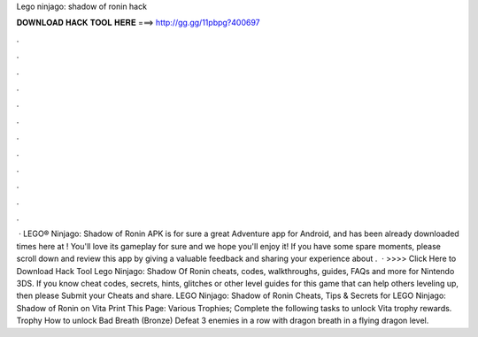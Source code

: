 Lego ninjago: shadow of ronin hack

𝐃𝐎𝐖𝐍𝐋𝐎𝐀𝐃 𝐇𝐀𝐂𝐊 𝐓𝐎𝐎𝐋 𝐇𝐄𝐑𝐄 ===> http://gg.gg/11pbpg?400697

.

.

.

.

.

.

.

.

.

.

.

.

 · LEGO® Ninjago: Shadow of Ronin APK is for sure a great Adventure app for Android, and has been already downloaded times here at ! You'll love its gameplay for sure and we hope you'll enjoy it! If you have some spare moments, please scroll down and review this app by giving a valuable feedback and sharing your experience about .  · >>>> Click Here to Download Hack Tool Lego Ninjago: Shadow Of Ronin cheats, codes, walkthroughs, guides, FAQs and more for Nintendo 3DS. If you know cheat codes, secrets, hints, glitches or other level guides for this game that can help others leveling up, then please Submit your Cheats and share. LEGO Ninjago: Shadow of Ronin Cheats, Tips & Secrets for LEGO Ninjago: Shadow of Ronin on Vita Print This Page: Various Trophies; Complete the following tasks to unlock Vita trophy rewards. Trophy How to unlock Bad Breath (Bronze) Defeat 3 enemies in a row with dragon breath in a flying dragon level.